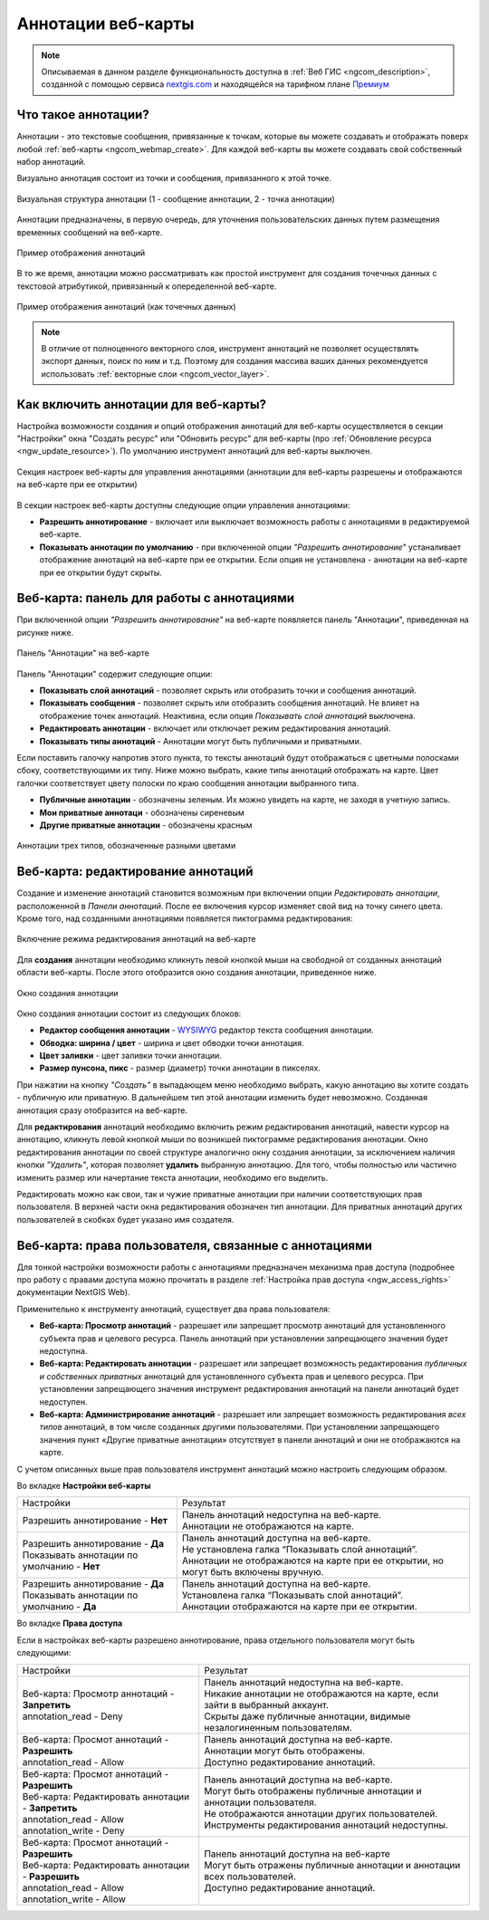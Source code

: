 .. _ngcom_annotation:

.. _nextgis.com: http://nextgis.com/
.. _WYSIWYG: https://ru.wikipedia.org/wiki/WYSIWYG
.. role:: raw-html(raw)
    :format: html

Аннотации веб-карты
===================

.. note::
    Описываемая в данном разделе функциональность доступна в :ref:`Веб ГИС <ngcom_description>`,
    созданной с помощью сервиса nextgis.com_ и
    находящейся на тарифном плане `Премиум <http://nextgis.ru/pricing/#premium/>`_

Что такое аннотации?
~~~~~~~~~~~~~~~~~~~~
Аннотации - это текстовые сообщения, привязанные к точкам, которые вы можете создавать
и отображать поверх любой :ref:`веб-карты <ngcom_webmap_create>`. Для каждой веб-карты
вы можете создавать свой собственный набор аннотаций.

Визуально аннотация состоит из точки и сообщения, привязанного к этой точке.

.. figure:: _static/ann_annotation_structure_new.png
   :name: ann_messages_example
   :align: center
   :width: 16cm

   Визуальная структура аннотации (1 - сообщение аннотации, 2 - точка аннотации)

Аннотации предназначены, в первую очередь, для уточнения пользовательских данных путем
размещения временных сообщений на веб-карте.

.. figure:: _static/ann_messages_example_ru.png
   :name: ann_messages_example
   :align: center
   :width: 16cm

   Пример отображения аннотаций

В то же время, аннотации можно рассматривать как простой инструмент для создания
точечных данных с текстовой атрибутикой, привязанный к опеределенной веб-карте.

.. figure:: _static/ann_data_example_ru.png
   :name: ann_data_example
   :align: center
   :width: 16cm

   Пример отображения аннотаций (как точечных данных)

.. note::
    В отличие от полноценного векторного слоя, инструмент аннотаций не позволяет осуществлять экспорт данных, поиск по ним и т.д.
    Поэтому для создания массива ваших данных рекомендуется использовать :ref:`векторные слои <ngcom_vector_layer>`.

Как включить аннотации для веб-карты?
~~~~~~~~~~~~~~~~~~~~~~~~~~~~~~~~~~~~~

Настройка возможности создания и опций отображения аннотаций для веб-карты осуществляется в секции "Настройки" окна
"Создать ресурс" или "Обновить ресурс" для веб-карты (про :ref:`Обновление ресурса <ngw_update_resource>`). По умолчанию
инструмент аннотаций для веб-карты выключен.

.. figure:: _static/ann_settings_ru.png
   :name: ann_settings
   :align: center
   :width: 16cm

   Секция настроек веб-карты для управления аннотациями (аннотации для веб-карты разрешены и отображаются на веб-карте при ее открытии)

В секции настроек веб-карты доступны следующие опции управления аннотациями:

- **Разрешить аннотирование** - включает или выключает возможность работы с аннотациями в редактируемой веб-карте.
- **Показывать аннотации по умолчанию** - при включенной опции *"Разрешить аннотирование"* устаналивает отображение аннотаций на веб-карте при ее открытии. Если опция не установлена - аннотации на веб-карте при ее открытии будут скрыты.

Веб-карта: панель для работы с аннотациями
~~~~~~~~~~~~~~~~~~~~~~~~~~~~~~~~~~~~~~~~~~

При включенной опции *"Разрешить аннотирование"* на веб-карте появляется панель "Аннотации", приведенная на рисунке ниже.

.. figure:: _static/ann_panel_ru.png
   :name: ann_panel
   :align: center
   :width: 16cm

   Панель "Аннотации" на веб-карте

Панель "Аннотации" содержит следующие опции:

- **Показывать слой аннотаций** - позволяет скрыть или отобразить точки и сообщения аннотаций.
- **Показывать сообщения** - позволяет скрыть или отобразить сообщения аннотаций. Не влияет на отображение точек аннотаций. Неактивна, если опция *Показывать слой аннотаций* выключена.
- **Редактировать аннотации** - включает или отключает режим редактирования аннотаций.

- **Показывать типы аннотаций** - Аннотации могут быть публичными и приватными. 
Если поставить галочку напротив этого пункта, то тексты аннотаций будут отображаться с цветными полосками сбоку, соответствующими их типу.
Ниже можно выбрать, какие типы аннотаций отображать на карте. Цвет галочки соответствует цвету полоски по краю сообщения аннотации выбранного типа.

- **Публичные аннотации** - обозначены зеленым. Их можно увидеть на карте, не заходя в учетную запись.
- **Мои приватные аннотаци** - обозначены сиреневым
- **Другие приватные аннотации** - обозначены красным

.. figure:: _static/ann_types_ru.png
   :name: ann_types_ru
   :align: center
   :width: 16cm
   
   Аннотации трех типов, обозначенные разными цветами

Веб-карта: редактирование аннотаций
~~~~~~~~~~~~~~~~~~~~~~~~~~~~~~~~~~~

Создание и изменение аннотаций становится возможным при включении опции *Редактировать аннотации*, расположенной в
*Панели аннотаций*. После ее включения курсор изменяет свой вид на точку синего цвета. Кроме того, над созданными
аннотациями появляется пиктограмма редактирования:

.. figure:: _static/ann_edit_option.gif
   :name: ann_edit_option
   :align: center
   :width: 16cm

   Включение режима редактирования аннотаций на веб-карте

Для **создания** аннотации необходимо кликнуть левой кнопкой мыши на свободной от созданных аннотаций области веб-карты.
После этого отобразится окно создания аннотации, приведенное ниже.

.. figure:: _static/ann_create_ru.png
   :name: ann_create
   :align: center
   :width: 16cm

   Окно создания аннотации

Окно создания аннотации состоит из следующих блоков:

- **Редактор сообщения аннотации** - WYSIWYG_ редактор текста сообщения аннотации.
- **Обводка: ширина / цвет** - ширина и цвет обводки точки аннотация.
- **Цвет заливки** - цвет заливки точки аннотации.
- **Размер пунсона, пикс** - размер (диаметр) точки аннотации в пикселях.

При нажатии на кнопку *"Создать"* в выпадающем меню необходимо выбрать, какую аннотацию вы хотите создать - публичную или приватную. В дальнейшем тип этой аннотации изменить будет невозможно. Созданная аннотация сразу отобразится на веб-карте.

Для **редактирования** аннотаций необходимо включить режим редактирования аннотаций, навести курсор на аннотацию,
кликнуть левой кнопкой мыши по возникшей пиктограмме редактирования аннотации. Окно редактирования аннотации
по своей структуре аналогично окну создания аннотации, за исключением наличия кнопки *"Удалить"*, которая позволяет
**удалить** выбранную аннотацию. Для того, чтобы полностью или частично изменить размер или начертание текста аннотации, необходимо его выделить.

Редактировать можно как свои, так и чужие приватные аннотации при наличии соответствующих прав пользователя. В верхней части окна редактирования обозначен тип аннотации. Для приватных аннотаций других пользователей в скобках будет указано имя создателя.

Веб-карта: права пользователя, связанные с аннотациями
~~~~~~~~~~~~~~~~~~~~~~~~~~~~~~~~~~~~~~~~~~~~~~~~~~~~~~

Для тонкой настройки возможности работы с аннотациями предназначен механизма прав доступа (подробнее
про работу с правами доступа можно прочитать в разделе :ref:`Настройка прав доступа <ngw_access_rights>` документации NextGIS Web).

Применительно к инструменту аннотаций, существует два права пользователя:

- **Веб-карта: Просмотр аннотаций** - разрешает или запрещает просмотр аннотаций для установленного субъекта прав и целевого ресурса. Панель аннотаций при установлении запрещающего значения будет недоступна.
- **Веб-карта: Редактировать аннотации** - разрешает или запрещает возможность редактирования *публичных и собственных приватных* аннотаций для установленного субъекта прав и целевого ресурса. При установлении запрещающего значения инструмент редактирования аннотаций на панели аннотаций будет недоступен.
- **Веб-карта: Администрирование аннотаций** - разрешает или запрещает возможность редактирования *всех типов* аннотаций, в том числе созданных другими пользователями. При установлении запрещающего значения пункт «Другие приватные аннотации» отсутствует в панели аннотаций и они не отображаются на карте.

С учетом описанных выше прав пользователя инструмент аннотаций можно настроить следующим образом.

Во вкладке **Настройки веб-карты**

.. list-table::

   * - Настройки
     - Результат
   * - | Разрешить аннотирование - **Нет**
     - | Панель аннотаций недоступна на веб-карте.
       | Аннотации не отображаются на карте.
   * - | Разрешить аннотирование - **Да**
       | Показывать аннотации по умолчанию - **Нет**
     - | Панель аннотаций доступна на веб-карте.
       | Не установлена галка “Показывать слой аннотаций”.
       | Аннотации не отображаются на карте при ее открытии, но могут быть включены вручную.
   * - | Разрешить аннотирование - **Да**
       | Показывать аннотации по умолчанию - **Да**
     - | Панель аннотаций доступна на веб-карте.
       | Установлена галка “Показывать слой аннотаций”.
       | Аннотации отображаются на карте при ее открытии.

Во вкладке **Права доступа**

Если в настройках веб-карты разрешено аннотирование, права отдельного пользователя могут быть следующими:

.. list-table::

   * - Настройки
     - Результат
   * - | Веб-карта: Просмотр аннотаций - **Запретить**
       | annotation_read - Deny
     - | Панель аннотаций недоступна на веб-карте.
       | Никакие аннотации не отображаются на карте, если зайти в выбранный аккаунт. 
       | Скрыты даже публичные аннотации, видимые незалогиненным пользователям.
   * - | Веб-карта: Просмот аннотаций - **Разрешить**
       | annotation_read - Allow
     - | Панель аннотаций доступна на веб-карте.
       | Аннотации могут быть отображены.
       | Доступно редактирование аннотаций.
   * - | Веб-карта: Просмот аннотаций - **Разрешить**
       | Веб-карта: Редактировать аннотации - **Запретить**
       | annotation_read - Allow
       | annotation_write - Deny
     - | Панель аннотаций доступна на веб-карте.
       | Могут быть отображены публичные аннотации и аннотации пользователя.
       | Не отображаются аннотации других пользователей.
       | Инструменты редактирования аннотаций недоступны.
   * - | Веб-карта: Просмот аннотаций - **Разрешить**
       | Веб-карта: Редактировать аннотации - **Разрешить**
       | annotation_read - Allow
       | annotation_write - Allow
     - | Панель аннотаций доступна на веб-карте
       | Могут быть отражены публичные аннотации и аннотации всех пользователей.
       | Доступно редактирование аннотаций.


